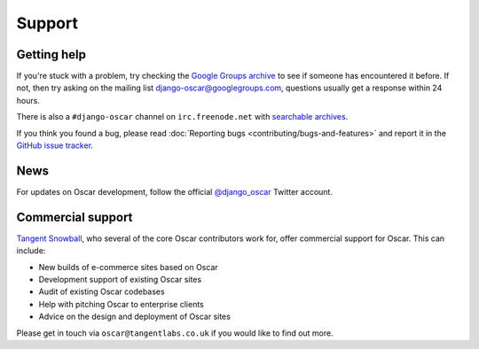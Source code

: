 =======
Support
=======

Getting help
------------

If you're stuck with a problem, try checking the `Google Groups archive`_ to see if
someone has encountered it before.  If not, then try asking on the mailing list
django-oscar@googlegroups.com, questions usually get a response within 24
hours.

There is also a ``#django-oscar`` channel on ``irc.freenode.net`` with
`searchable archives`_.

If you think you found a bug, please read
:doc:`Reporting bugs <contributing/bugs-and-features>` and report it
in the `GitHub issue tracker`_.

.. _`GitHub issue tracker`: https://github.com/tangentlabs/django-oscar/issues

.. _`searchable archives`: https://botbot.me/freenode/django-oscar/
.. _`Google Groups archive`: https://groups.google.com/forum/?fromgroups#!forum/django-oscar

News
----

For updates on Oscar development, follow the official `@django_oscar`_ Twitter
account.

.. _`@django_oscar`: https://twitter.com/django_oscar

Commercial support
------------------

`Tangent Snowball`_, who several of the core Oscar contributors work for, offer
commercial support for Oscar.  This can include:

- New builds of e-commerce sites based on Oscar
- Development support of existing Oscar sites
- Audit of existing Oscar codebases
- Help with pitching Oscar to enterprise clients
- Advice on the design and deployment of Oscar sites

Please get in touch via ``oscar@tangentlabs.co.uk`` if you would like to find
out more.

.. _`Tangent Snowball`: http://www.tangentsnowball.com/
